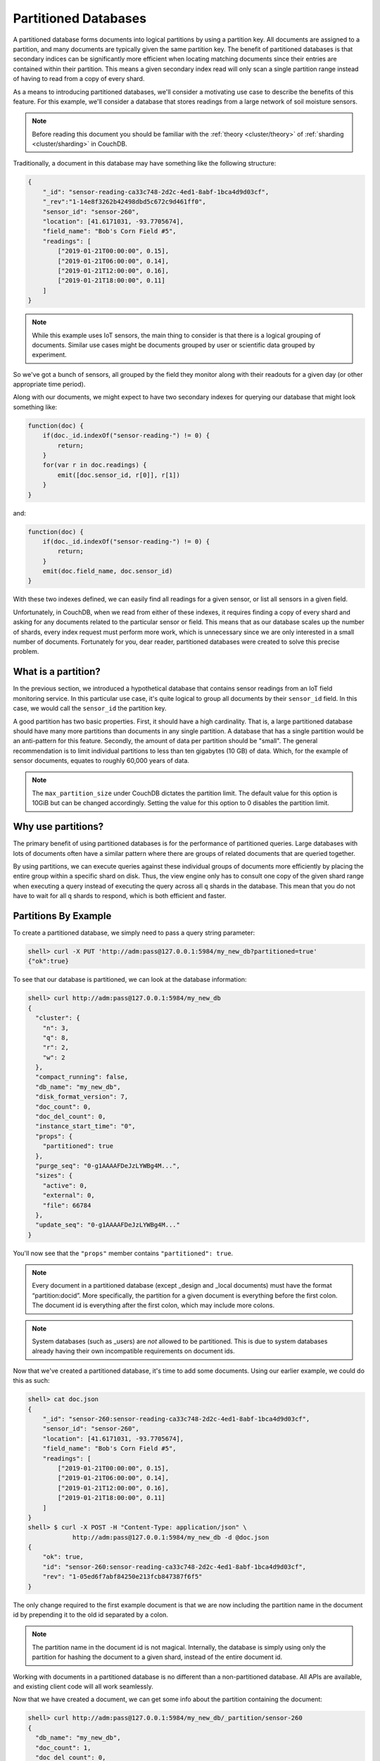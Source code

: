 .. Licensed under the Apache License, Version 2.0 (the "License"); you may not
.. use this file except in compliance with the License. You may obtain a copy of
.. the License at
..
..   http://www.apache.org/licenses/LICENSE-2.0
..
.. Unless required by applicable law or agreed to in writing, software
.. distributed under the License is distributed on an "AS IS" BASIS, WITHOUT
.. WARRANTIES OR CONDITIONS OF ANY KIND, either express or implied. See the
.. License for the specific language governing permissions and limitations under
.. the License.

.. _partitioned-dbs:

=====================
Partitioned Databases
=====================

A partitioned database forms documents into logical partitions by using
a partition key. All documents are assigned to a partition, and many documents
are typically given the same partition key. The benefit of partitioned databases
is that secondary indices can be significantly more efficient when locating
matching documents since their entries are contained within their partition.
This means a given secondary index read will only scan a single partition
range instead of having to read from a copy of every shard.

As a means to introducing partitioned databases, we'll consider a motivating
use case to describe the benefits of this feature. For this example, we'll
consider a database that stores readings from a large network of soil
moisture sensors.

.. note::
    Before reading this document you should be familiar with the
    :ref:`theory <cluster/theory>` of :ref:`sharding <cluster/sharding>`
    in CouchDB.

Traditionally, a document in this database may have something like the
following structure:

.. code-block:: javascript

    {
        "_id": "sensor-reading-ca33c748-2d2c-4ed1-8abf-1bca4d9d03cf",
        "_rev":"1-14e8f3262b42498dbd5c672c9d461ff0",
        "sensor_id": "sensor-260",
        "location": [41.6171031, -93.7705674],
        "field_name": "Bob's Corn Field #5",
        "readings": [
            ["2019-01-21T00:00:00", 0.15],
            ["2019-01-21T06:00:00", 0.14],
            ["2019-01-21T12:00:00", 0.16],
            ["2019-01-21T18:00:00", 0.11]
        ]
    }

.. note::
    While this example uses IoT sensors, the main thing to consider is that
    there is a logical grouping of documents. Similar use cases might be
    documents grouped by user or scientific data grouped by experiment.

So we've got a bunch of sensors, all grouped by the field they monitor
along with their readouts for a given day (or other appropriate time period).

Along with our documents, we might expect to have two secondary indexes
for querying our database that might look something like:

.. code-block:: javascript

    function(doc) {
        if(doc._id.indexOf("sensor-reading-") != 0) {
            return;
        }
        for(var r in doc.readings) {
            emit([doc.sensor_id, r[0]], r[1])
        }
    }

and:

.. code-block:: javascript

    function(doc) {
        if(doc._id.indexOf("sensor-reading-") != 0) {
            return;
        }
        emit(doc.field_name, doc.sensor_id)
    }

With these two indexes defined, we can easily find all readings for a given
sensor, or list all sensors in a given field.

Unfortunately, in CouchDB, when we read from either of these indexes, it
requires finding a copy of every shard and asking for any documents related
to the particular sensor or field. This means that as our database scales
up the number of shards, every index request must perform more work,
which is unnecessary since we are only interested in a small number of documents.
Fortunately for you, dear reader, partitioned databases were created to solve
this precise problem.

What is a partition?
====================

In the previous section, we introduced a hypothetical database that contains
sensor readings from an IoT field monitoring service. In this particular
use case, it's quite logical to group all documents by their ``sensor_id``
field. In this case, we would call the ``sensor_id`` the partition key.

A good partition has two basic properties. First, it should have a high
cardinality. That is, a large partitioned database should have many more
partitions than documents in any single partition. A database that has
a single partition would be an anti-pattern for this feature. Secondly,
the amount of data per partition should be "small". The general
recommendation is to limit individual partitions to less than ten
gigabytes (10 GB) of data. Which, for the example of sensor documents,
equates to roughly 60,000 years of data.

.. note::

    The ``max_partition_size`` under CouchDB dictates the partition limit.
    The default value for this option is 10GiB but can be changed accordingly.
    Setting the value for this option to 0 disables the partition limit.

Why use partitions?
===================

The primary benefit of using partitioned databases is for the performance
of partitioned queries. Large databases with lots of documents often
have a similar pattern where there are groups of related documents that
are queried together.

By using partitions, we can execute queries against these individual groups
of documents more efficiently by placing the entire group within a specific
shard on disk. Thus, the view engine only has to consult one copy of the
given shard range when executing a query instead of executing
the query across all ``q`` shards in the database. This mean that you do
not have to wait for all ``q`` shards to respond, which is both
efficient and faster.

Partitions By Example
=====================

To create a partitioned database, we simply need to pass a query string
parameter:

.. code-block:: bash

    shell> curl -X PUT 'http://adm:pass@127.0.0.1:5984/my_new_db?partitioned=true'
    {"ok":true}

To see that our database is partitioned, we can look at the database
information:

.. code-block:: bash

    shell> curl http://adm:pass@127.0.0.1:5984/my_new_db
    {
      "cluster": {
        "n": 3,
        "q": 8,
        "r": 2,
        "w": 2
      },
      "compact_running": false,
      "db_name": "my_new_db",
      "disk_format_version": 7,
      "doc_count": 0,
      "doc_del_count": 0,
      "instance_start_time": "0",
      "props": {
        "partitioned": true
      },
      "purge_seq": "0-g1AAAAFDeJzLYWBg4M...",
      "sizes": {
        "active": 0,
        "external": 0,
        "file": 66784
      },
      "update_seq": "0-g1AAAAFDeJzLYWBg4M..."
    }

You'll now see that the ``"props"`` member contains ``"partitioned": true``.

.. note::

    Every document in a partitioned database (except _design
    and _local documents) must have the format “partition:docid”.
    More specifically, the partition for a given document is
    everything before the first colon. The document id is everything
    after the first colon, which may include more colons.

.. note::

    System databases (such as _users) are *not* allowed to be partitioned. This is
    due to system databases already having their own incompatible
    requirements on document ids.

Now that we've created a partitioned database, it's time to add some documents.
Using our earlier example, we could do this as such:

.. code-block:: bash

    shell> cat doc.json
    {
        "_id": "sensor-260:sensor-reading-ca33c748-2d2c-4ed1-8abf-1bca4d9d03cf",
        "sensor_id": "sensor-260",
        "location": [41.6171031, -93.7705674],
        "field_name": "Bob's Corn Field #5",
        "readings": [
            ["2019-01-21T00:00:00", 0.15],
            ["2019-01-21T06:00:00", 0.14],
            ["2019-01-21T12:00:00", 0.16],
            ["2019-01-21T18:00:00", 0.11]
        ]
    }
    shell> $ curl -X POST -H "Content-Type: application/json" \
                http://adm:pass@127.0.0.1:5984/my_new_db -d @doc.json
    {
        "ok": true,
        "id": "sensor-260:sensor-reading-ca33c748-2d2c-4ed1-8abf-1bca4d9d03cf",
        "rev": "1-05ed6f7abf84250e213fcb847387f6f5"
    }

The only change required to the first example document is that we are now
including the partition name in the document id by prepending it to the
old id separated by a colon.

.. note::

    The partition name in the document id is not magical. Internally,
    the database is simply using only the partition for hashing
    the document to a given shard, instead of the entire document id.

Working with documents in a partitioned database is no different than
a non-partitioned database. All APIs are available, and existing client
code will all work seamlessly.

Now that we have created a document, we can get some info about the partition
containing the document:

.. code-block:: bash

    shell> curl http://adm:pass@127.0.0.1:5984/my_new_db/_partition/sensor-260
    {
      "db_name": "my_new_db",
      "doc_count": 1,
      "doc_del_count": 0,
      "partition": "sensor-260",
      "sizes": {
        "active": 244,
        "external": 347
      }
    }

And we can also list all documents in a partition:

.. code-block:: bash

    shell> curl http://adm:pass@127.0.0.1:5984/my_new_db/_partition/sensor-260/_all_docs
    {"total_rows": 1, "offset": 0, "rows":[
        {
            "id":"sensor-260:sensor-reading-ca33c748-2d2c-4ed1-8abf-1bca4d9d03cf",
            "key":"sensor-260:sensor-reading-ca33c748-2d2c-4ed1-8abf-1bca4d9d03cf",
            "value": {"rev": "1-05ed6f7abf84250e213fcb847387f6f5"}
        }
    ]}

Note that we can use all of the normal bells and whistles available to
``_all_docs`` requests. Accessing ``_all_docs`` through the
``/dbname/_partition/name/_all_docs`` endpoint is mostly a convenience
so that requests are guaranteed to be scoped to a given partition. Users
are free to use the normal ``/dbname/_all_docs`` to read documents from
multiple partitions. Both query styles have the same performance.

Next, we'll create a design document containing our index for
getting all readings from a given sensor. The map function is similar to
our earlier example except we've accounted for the change in the document
id.

.. code-block:: javascript

    function(doc) {
        if(doc._id.indexOf(":sensor-reading-") < 0) {
            return;
        }
        for(var r in doc.readings) {
            emit([doc.sensor_id, r[0]], r[1])
        }
    }

After uploading our design document, we can try out a partitioned query:

.. code-block:: bash

    shell> cat ddoc.json
    {
        "_id": "_design/sensor-readings",
        "views": {
            "by_sensor": {
                "map": "function(doc) { ... }"
            }
        }
    }
    shell> $ curl -X POST -H "Content-Type: application/json" http://adm:pass@127.0.0.1:5984/my_new_db -d @ddoc.json
    {
        "ok": true,
        "id": "_design/sensor-readings",
        "rev": "1-13859808da293bd72fde3b31be97372a"
    }
    shell> curl http://adm:pass@127.0.0.1:5984/my_new_db/_partition/sensor-260/_design/sensor-readings/_view/by_sensor
    {"total_rows":4,"offset":0,"rows":[
    {"id":"sensor-260:sensor-reading-ca33c748-2d2c-4ed1-8abf-1bca4d9d03cf","key":["sensor-260","0"],"value":null},
    {"id":"sensor-260:sensor-reading-ca33c748-2d2c-4ed1-8abf-1bca4d9d03cf","key":["sensor-260","1"],"value":null},
    {"id":"sensor-260:sensor-reading-ca33c748-2d2c-4ed1-8abf-1bca4d9d03cf","key":["sensor-260","2"],"value":null},
    {"id":"sensor-260:sensor-reading-ca33c748-2d2c-4ed1-8abf-1bca4d9d03cf","key":["sensor-260","3"],"value":null}
    ]}

Hooray! Our first partitioned query. For experienced users, that may not
be the most exciting development, given that the only things that have
changed are a slight tweak to the document id, and accessing views with
a slightly different path. However, for anyone who likes performance
improvements, it's actually a big deal. By knowing that the view results
are all located within the provided partition name, our partitioned
queries now perform nearly as fast as document lookups!

The last thing we'll look at is how to query data across multiple partitions.
For that, we'll implement the example sensors by field query from our
initial example. The map function will use the same update to account
for the new document id format, but is otherwise identical to the previous
version:

.. code-block:: javascript

    function(doc) {
        if(doc._id.indexOf(":sensor-reading-") < 0) {
            return;
        }
        emit(doc.field_name, doc.sensor_id)
    }

Next, we'll create a new design doc with this function. Be sure to notice
that the ``"options"`` member contains ``"partitioned": false``.

.. code-block:: bash

    shell> cat ddoc2.json
    {
      "_id": "_design/all_sensors",
      "options": {
        "partitioned": false
      },
      "views": {
        "by_field": {
          "map": "function(doc) { ... }"
        }
      }
    }
    shell> $ curl -X POST -H "Content-Type: application/json" http://adm:pass@127.0.0.1:5984/my_new_db -d @ddoc2.json
    {
        "ok": true,
        "id": "_design/all_sensors",
        "rev": "1-4a8188d80fab277fccf57bdd7154dec1"
    }

.. note::

    Design documents in a partitioned database default to being
    partitioned. Design documents that contain views for queries
    across multiple partitions must contain the ``"partitioned": false``
    member in the ``"options"`` object.

.. note::

    Design documents are either partitioned or global. They cannot
    contain a mix of partitioned and global indexes.

And to see a request showing us all sensors in a field, we would use a
request like:

.. code-block:: bash

    shell> curl -u adm:pass http://adm:pass@127.0.0.1:15984/my_new_db/_design/all_sensors/_view/by_field
    {"total_rows":1,"offset":0,"rows":[
    {"id":"sensor-260:sensor-reading-ca33c748-2d2c-4ed1-8abf-1bca4d9d03cf","key":"Bob's Corn Field #5","value":"sensor-260"}
    ]}

Notice that we're not using the ``/dbname/_partition/...`` path for global
queries. This is because global queries, by definition, do not cover individual
partitions. Other than having the ``"partitioned": false`` parameter in the
design document, global design documents and queries are identical in
behavior to design documents on non-partitioned databases.

.. warning::

    To be clear, this means that global queries perform identically to
    queries on non-partitioned databases. Only partitioned queries
    on a partitioned database benefit from the performance improvements.
